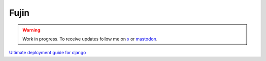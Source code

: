 Fujin
=====

.. warning::

    Work in progress. To receive updates follow me on `x <https://twitter.com/tobidegnon>`_ or `mastodon <https://fosstodon.org/@tobide>`_.


`Ultimate deployment guide for django <https://falco.oluwatobi.dev/guides/deployment.html>`_